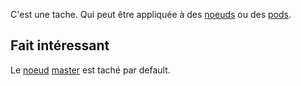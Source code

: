 C'est une tache. Qui peut être appliquée à des [[file:../Core Concepts/Noeud.org][noeuds]] ou des [[file:../Core Concepts/Pod.org][pods]].

** Fait intéressant

Le [[file:../Core Concepts/Noeud.org][noeud]] [[file:../Core Concepts/Noeud/Master.org][master]] est taché par default.
